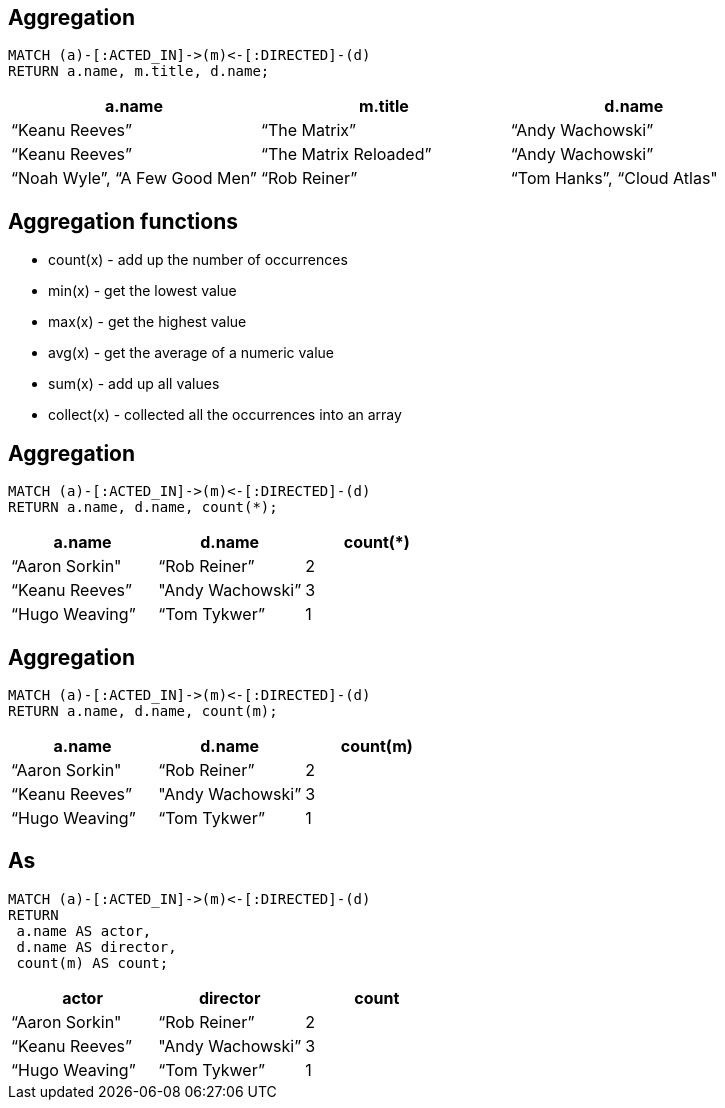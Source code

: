 == Aggregation

[source,cypher,options="step"]
----
MATCH (a)-[:ACTED_IN]->(m)<-[:DIRECTED]-(d)
RETURN a.name, m.title, d.name;
----

[options="step"]
[frame="topbot",options="header"]
|===
|a.name|m.title	|d.name
|[highlight]#“Keanu Reeves”#|	“The Matrix”|[highlight]#“Andy Wachowski”#
|[highlight]#“Keanu Reeves”#|	“The Matrix Reloaded”|[highlight]#“Andy Wachowski”#
|“Noah Wyle”,	“A Few Good Men”|	“Rob Reiner”
|“Tom Hanks”,	“Cloud Atlas"|	“Andy Wachowski”
|===


== Aggregation functions

[options="step"]
* ++count(x)++	- add up the number of occurrences
* ++min(x)++	- get the lowest value
* ++max(x)++	- get the highest value
* ++avg(x)++	- get the average of a numeric value
* ++sum(x)++	- add up all values
* ++collect(x)++	- collected all the occurrences into an array

== Aggregation

[source,cypher,options="step"]
----
MATCH (a)-[:ACTED_IN]->(m)<-[:DIRECTED]-(d)
RETURN a.name, d.name, count(*);
----

[frame="topbot",options="header,step"]
|===
|a.name|	d.name|[highlight]#count(*)#
|“Aaron Sorkin"|“Rob Reiner”|	[highlight]#2#
|“Keanu Reeves”|"Andy Wachowski”|	[highlight]#3#
|“Hugo Weaving”|“Tom Tykwer”|	[highlight]#1#
|===

== Aggregation

[source,cypher,options="step"]
----
MATCH (a)-[:ACTED_IN]->(m)<-[:DIRECTED]-(d)
RETURN a.name, d.name, count(m);
----

[frame="topbot",options="header,step"]
|===
|a.name|	d.name|[highlight]#count(m)#
|“Aaron Sorkin"|“Rob Reiner”|	2
|“Keanu Reeves”|"Andy Wachowski”|	3
|“Hugo Weaving”|“Tom Tykwer”|	1
|===


== As

[source,cypher,options="step"]
----
MATCH (a)-[:ACTED_IN]->(m)<-[:DIRECTED]-(d)
RETURN 
 a.name AS actor,
 d.name AS director, 
 count(m) AS count;
----

[frame="topbot",options="header,step"]
|===
|[highlight]#actor#|[highlight]#director#|[highlight]#count#
|“Aaron Sorkin"|“Rob Reiner”|	2
|“Keanu Reeves”|"Andy Wachowski”|	3
|“Hugo Weaving”|“Tom Tykwer”|	1
|===